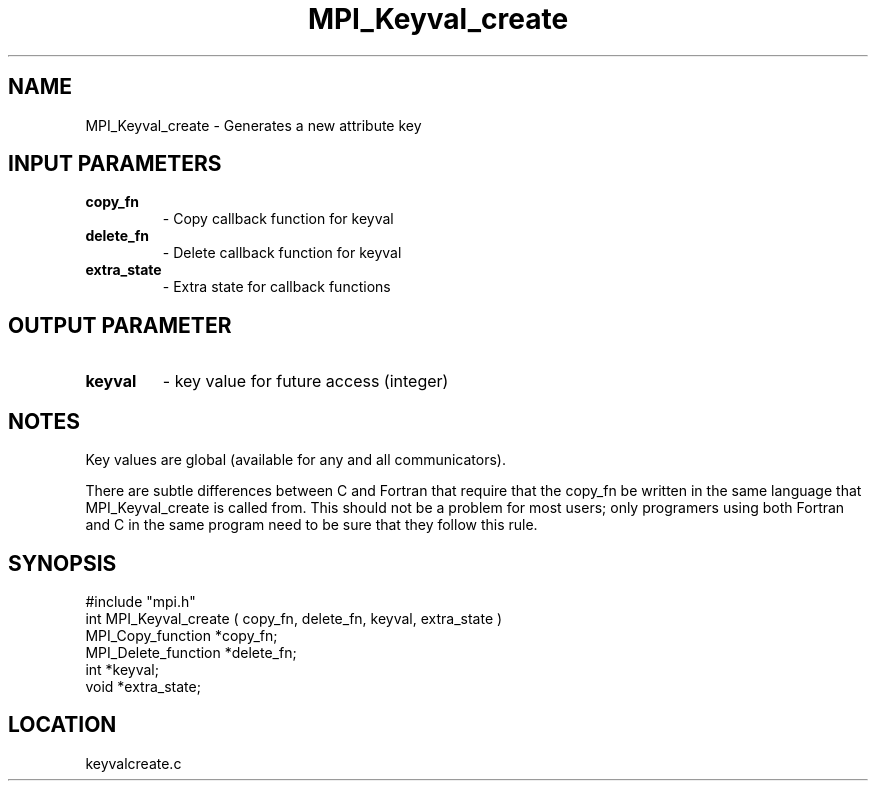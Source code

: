 .TH MPI_Keyval_create 3 "4/23/1995" " " "MPI"
.SH NAME
MPI_Keyval_create \- Generates a new attribute key

.SH INPUT PARAMETERS
.PD 0
.TP
.B copy_fn 
- Copy callback function for keyval 
.PD 1
.PD 0
.TP
.B delete_fn 
- Delete callback function for keyval 
.PD 1
.PD 0
.TP
.B extra_state 
- Extra state for callback functions 
.PD 1

.SH OUTPUT PARAMETER
.PD 0
.TP
.B keyval 
- key value for future access (integer) 
.PD 1

.SH NOTES
Key values are global (available for any and all communicators).

There are subtle differences between C and Fortran that require that the
copy_fn be written in the same language that MPI_Keyval_create is called from.
This should not be a problem for most users; only programers using both
Fortran and C in the same program need to be sure that they follow this rule.
.SH SYNOPSIS
.nf
#include "mpi.h"
int MPI_Keyval_create ( copy_fn, delete_fn, keyval, extra_state )
MPI_Copy_function   *copy_fn;
MPI_Delete_function *delete_fn;
int                 *keyval;
void                *extra_state;

.fi

.SH LOCATION
 keyvalcreate.c
